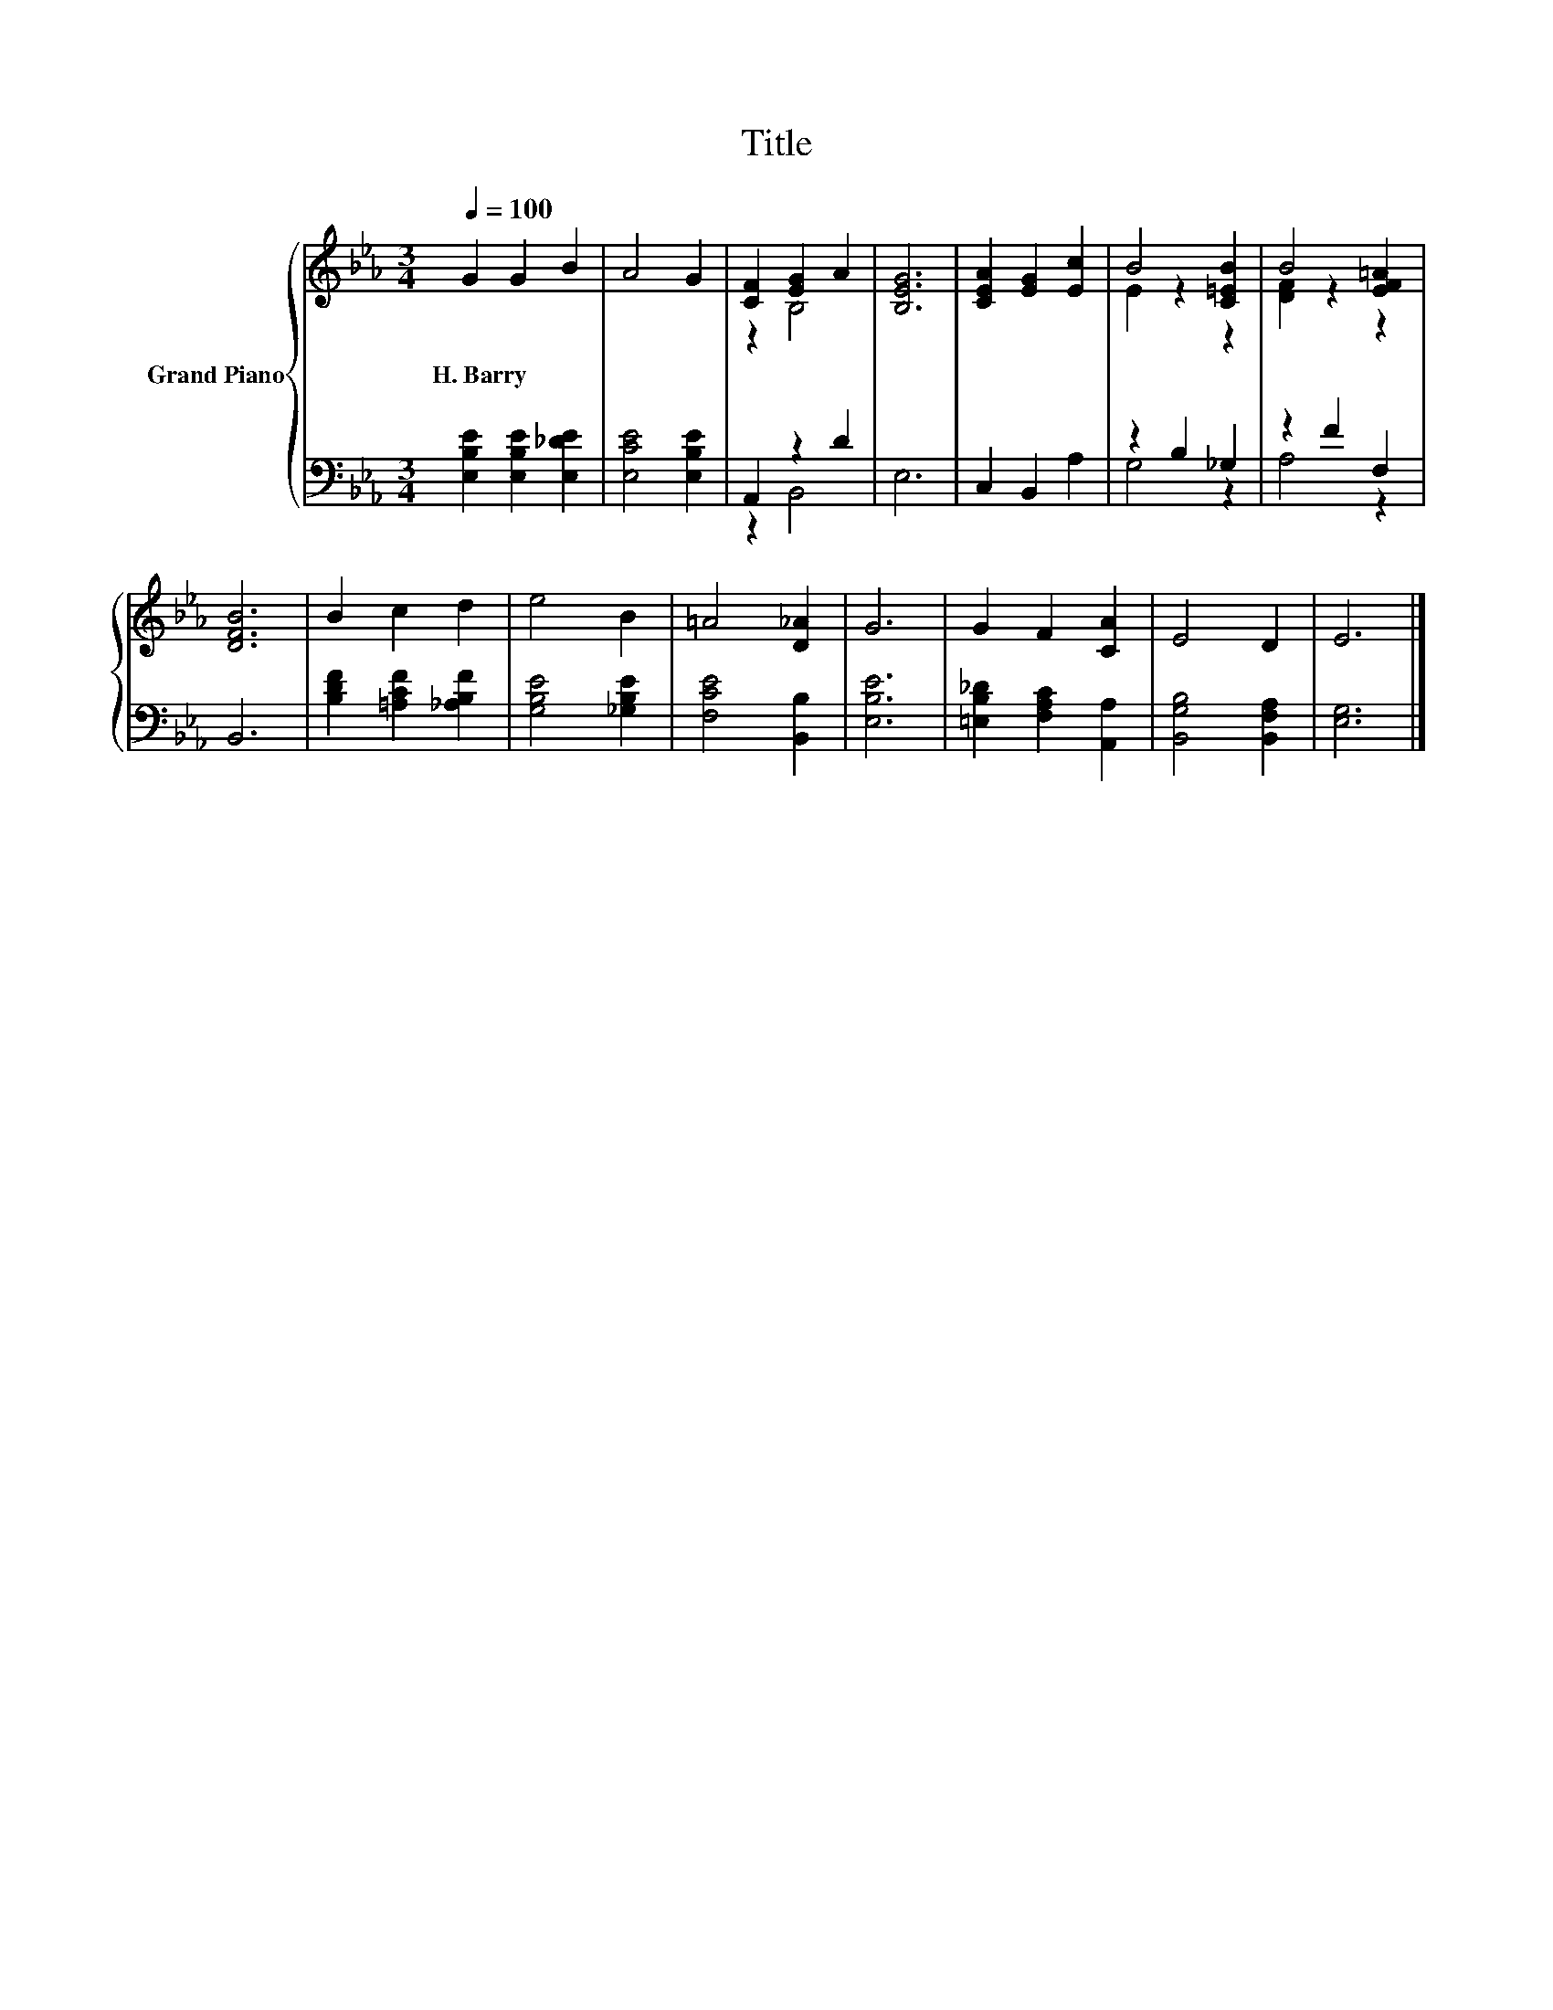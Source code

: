 X:1
T:Title
%%score { ( 1 3 ) | ( 2 4 ) }
L:1/8
Q:1/4=100
M:3/4
K:Eb
V:1 treble nm="Grand Piano"
V:3 treble 
V:2 bass 
V:4 bass 
V:1
 G2 G2 B2 | A4 G2 | [CF]2 [EG]2 A2 | [B,EG]6 | [CEA]2 [EG]2 [Ec]2 | B4 [C=EB]2 | B4 [EF=A]2 | %7
w: H.~Barry * *|||||||
 [DFB]6 | B2 c2 d2 | e4 B2 | =A4 [D_A]2 | G6 | G2 F2 [CA]2 | E4 D2 | E6 |] %15
w: ||||||||
V:2
 [E,B,E]2 [E,B,E]2 [E,_DE]2 | [E,CE]4 [E,B,E]2 | A,,2 z2 D2 | E,6 | C,2 B,,2 A,2 | z2 B,2 _G,2 | %6
 z2 F2 F,2 | B,,6 | [B,DF]2 [=A,CF]2 [_A,B,F]2 | [G,B,E]4 [_G,B,E]2 | [F,CE]4 [B,,B,]2 | [E,B,E]6 | %12
 [=E,B,_D]2 [F,A,C]2 [A,,A,]2 | [B,,G,B,]4 [B,,F,A,]2 | [E,G,]6 |] %15
V:3
 x6 | x6 | z2 B,4 | x6 | x6 | E2 z2 z2 | [DF]2 z2 z2 | x6 | x6 | x6 | x6 | x6 | x6 | x6 | x6 |] %15
V:4
 x6 | x6 | z2 B,,4 | x6 | x6 | G,4 z2 | A,4 z2 | x6 | x6 | x6 | x6 | x6 | x6 | x6 | x6 |] %15


